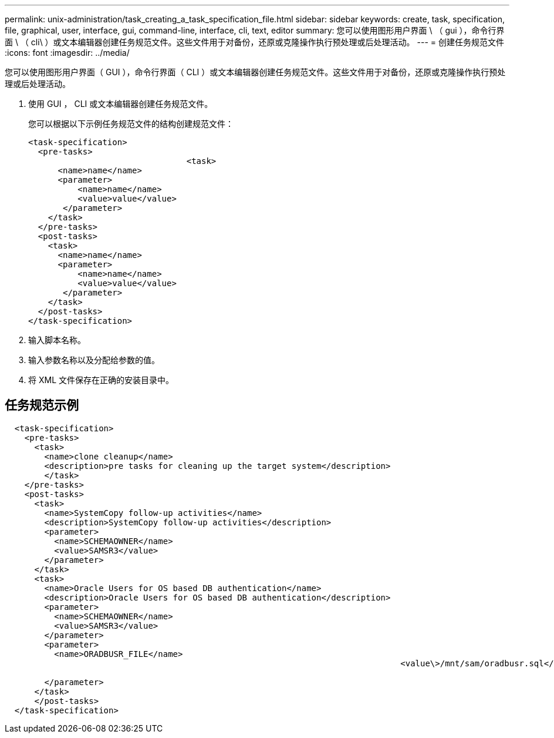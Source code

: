---
permalink: unix-administration/task_creating_a_task_specification_file.html 
sidebar: sidebar 
keywords: create, task, specification, file, graphical, user, interface, gui, command-line, interface, cli, text, editor 
summary: 您可以使用图形用户界面 \ （ gui ），命令行界面 \ （ cli\ ）或文本编辑器创建任务规范文件。这些文件用于对备份，还原或克隆操作执行预处理或后处理活动。 
---
= 创建任务规范文件
:icons: font
:imagesdir: ../media/


[role="lead"]
您可以使用图形用户界面（ GUI ），命令行界面（ CLI ）或文本编辑器创建任务规范文件。这些文件用于对备份，还原或克隆操作执行预处理或后处理活动。

. 使用 GUI ， CLI 或文本编辑器创建任务规范文件。
+
您可以根据以下示例任务规范文件的结构创建规范文件：

+
[listing]
----

<task-specification>
  <pre-tasks>
				<task>
      <name>name</name>
      <parameter>
          <name>name</name>
          <value>value</value>
       </parameter>
    </task>
  </pre-tasks>
  <post-tasks>
    <task>
      <name>name</name>
      <parameter>
          <name>name</name>
          <value>value</value>
       </parameter>
    </task>
  </post-tasks>
</task-specification>
----
. 输入脚本名称。
. 输入参数名称以及分配给参数的值。
. 将 XML 文件保存在正确的安装目录中。




== 任务规范示例

[listing]
----

  <task-specification>
    <pre-tasks>
      <task>
        <name>clone cleanup</name>
        <description>pre tasks for cleaning up the target system</description>
        </task>
    </pre-tasks>
    <post-tasks>
      <task>
        <name>SystemCopy follow-up activities</name>
        <description>SystemCopy follow-up activities</description>
        <parameter>
          <name>SCHEMAOWNER</name>
          <value>SAMSR3</value>
        </parameter>
      </task>
      <task>
        <name>Oracle Users for OS based DB authentication</name>
        <description>Oracle Users for OS based DB authentication</description>
        <parameter>
          <name>SCHEMAOWNER</name>
          <value>SAMSR3</value>
        </parameter>
        <parameter>
          <name>ORADBUSR_FILE</name>
										<value\>/mnt/sam/oradbusr.sql</value\>

        </parameter>
      </task>
      </post-tasks>
  </task-specification>
----